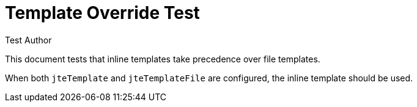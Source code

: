 = Template Override Test
:author: Test Author

This document tests that inline templates take precedence over file templates.

When both `jteTemplate` and `jteTemplateFile` are configured, the inline template should be used.